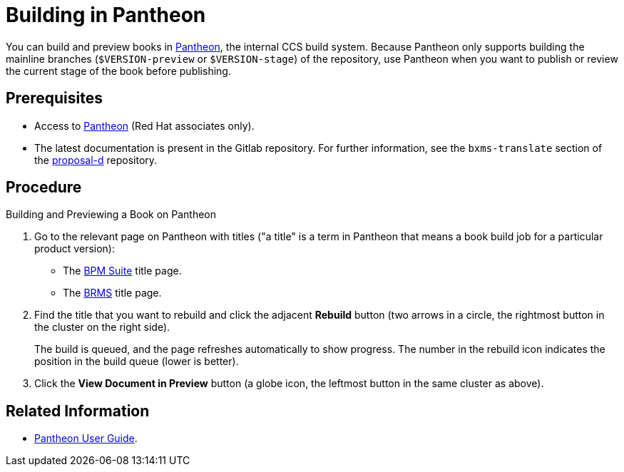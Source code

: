 
= Building in Pantheon

You can build and preview books in https://pantheon.cee.redhat.com[Pantheon], the internal CCS build system. Because Pantheon only supports building the mainline branches (`$VERSION-preview` or `$VERSION-stage`) of the repository, use Pantheon when you want to publish or review the current stage of the book before publishing.

[float]
== Prerequisites
* Access to https://pantheon.cee.redhat.com[Pantheon] (Red Hat associates only).
* The latest documentation is present in the Gitlab repository. For further information, see the `bxms-translate` section of the https://gitlab.cee.redhat.com/red-hat-jboss-bxms-documentation/proposal-d/tree/master[proposal-d] repository.

[float]
== Procedure

.Building and Previewing a Book on Pantheon
. Go to the relevant page on Pantheon with titles ("a title" is a term in Pantheon that means a book build job for a particular product version):
+
* The https://pantheon.cee.redhat.com/\#/titles/red-hat-jboss-bpm-suite[BPM Suite] title page.
* The https://pantheon.cee.redhat.com/#/titles/red-hat-jboss-brms[BRMS] title page.
. Find the title that you want to rebuild and click the adjacent *Rebuild* button (two arrows in a circle, the rightmost button in the cluster on the right side).
+
The build is queued, and the page refreshes automatically to show progress. The number in the rebuild icon indicates the position in the build queue (lower is better).
. Click the *View Document in Preview* button (a globe icon, the leftmost button in the same cluster as above).

[float]
== Related Information

* https://pantheon.cee.redhat.com/#/help[Pantheon User Guide].


